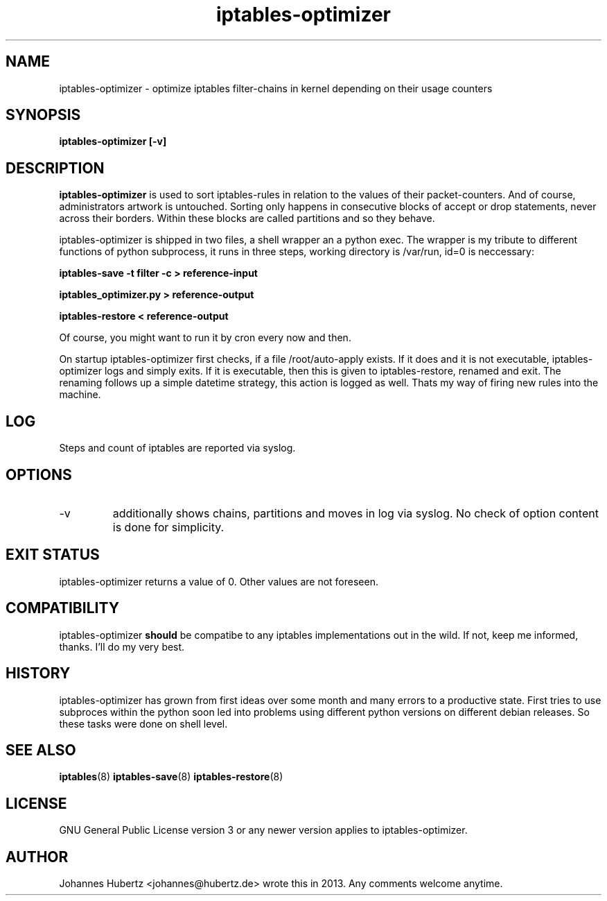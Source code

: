 
.TH iptables-optimizer 8 "July 2013" "Johannes Hubertz" " "

.SH NAME
iptables-optimizer \- optimize iptables filter-chains in kernel depending on their usage counters

.SH SYNOPSIS
.B iptables-optimizer [-v]
.br

.SH DESCRIPTION
.B iptables-optimizer
is used to sort iptables-rules in relation to the values of their 
packet-counters. And of course, administrators artwork is untouched. 
Sorting only happens in consecutive blocks of accept or drop statements, 
never across their borders. Within these blocks are called partitions 
and so they behave. 

iptables-optimizer is shipped in two files, a shell wrapper an a python exec.
The wrapper is my tribute to different functions of python subprocess,
it runs in three steps, working directory is /var/run, id=0 is neccessary:

.B iptables-save -t filter -c > reference-input

.B iptables_optimizer.py > reference-output

.B iptables-restore < reference-output

Of course, you might want to run it by cron every now and then. 

On startup iptables-optimizer first checks, if a file /root/auto-apply
exists. If it does and it is not executable, iptables-optimizer
logs and simply exits. If it is executable, then this is given 
to iptables-restore, renamed and exit.  The renaming follows up 
a simple datetime strategy, this action is logged as well. Thats
my way of firing new rules into the machine.

.SH "LOG"
Steps and count of iptables are reported via syslog.

.SH "OPTIONS"
.IP -v 
additionally shows chains, partitions and moves in log via syslog. 
No check of option content is done for simplicity.

.SH "EXIT STATUS"
iptables-optimizer returns a value of 0. Other values are not foreseen.

.SH "COMPATIBILITY"
iptables-optimizer
.B should
be compatibe to any iptables implementations out in the wild. If not, keep me informed, thanks. I'll do my very best.

.SH "HISTORY"
iptables-optimizer has grown from first ideas over some month and many 
errors to a productive state. First tries to use subproces within the 
python soon led into problems using different python versions on different
debian releases. So these tasks were done on shell level.

.SH "SEE ALSO"
.BR iptables (8)
.BR iptables-save (8)
.BR iptables-restore (8)

.SH "LICENSE"
GNU General Public License version 3 or any newer version applies to
iptables-optimizer.

.SH "AUTHOR"
Johannes Hubertz <johannes@hubertz.de> wrote this in 2013.
Any comments welcome anytime.

